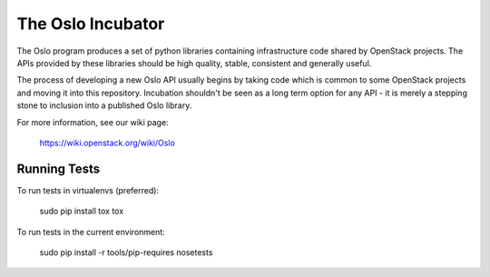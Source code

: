 ------------------
The Oslo Incubator
------------------

The Oslo program produces a set of python libraries containing
infrastructure code shared by OpenStack projects. The APIs provided by
these libraries should be high quality, stable, consistent and
generally useful.

The process of developing a new Oslo API usually begins by taking code
which is common to some OpenStack projects and moving it into this
repository. Incubation shouldn't be seen as a long term option for any
API - it is merely a stepping stone to inclusion into a published Oslo
library.

For more information, see our wiki page:

   https://wiki.openstack.org/wiki/Oslo

Running Tests
-------------

To run tests in virtualenvs (preferred):

  sudo pip install tox
  tox

To run tests in the current environment:

  sudo pip install -r tools/pip-requires
  nosetests
